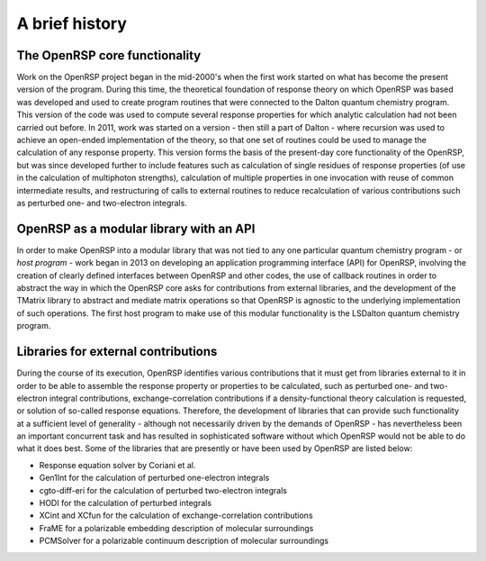 .. _chapter_history:

A brief history
===============


The OpenRSP core functionality
------------------------------

Work on the OpenRSP project began in the mid-2000's when the first work started on what
has become the present version of the program. During this time, the theoretical 
foundation of response theory on which OpenRSP was based was developed and used to create
program routines that were connected to the Dalton quantum chemistry program. This version
of the code was used to compute several response properties for which analytic calculation had not
been carried out before.
In 2011, work was started on a version - then still a part of Dalton - where recursion was used to
achieve an open-ended implementation of the theory, so that one set of routines
could be used to manage the calculation of any response property. This version forms the
basis of the present-day core functionality of the OpenRSP, but was since developed
further to include features such as calculation of single residues of response properties (of use
in the calculation of multiphoton strengths), calculation of multiple properties in one invocation with
reuse of common intermediate results, and restructuring of calls to external routines to reduce
recalculation of various contributions such as perturbed one- and two-electron integrals.


OpenRSP as a modular library with an API
----------------------------------------

In order to make OpenRSP into a modular library that was not tied to any one particular
quantum chemistry program - or *host program* - work began in 2013 on developing an
application programming interface (API) for OpenRSP, involving the creation of clearly defined
interfaces between OpenRSP and other codes, the use of callback routines
in order to abstract the way in which the OpenRSP core asks for contributions from external libraries,
and the development of the TMatrix library to abstract and mediate matrix operations so 
that OpenRSP is agnostic to the underlying implementation of such operations. The first host program
to make use of this modular functionality is the LSDalton quantum chemistry program.


Libraries for external contributions
------------------------------------

During the course of its execution, OpenRSP identifies various contributions that it must get
from libraries external to it in order to be able to assemble the response property or
properties to be calculated, such as perturbed one- and two-electron integral contributions,
exchange-correlation contributions if a density-functional theory calculation is requested,
or solution of so-called response equations. Therefore, the development of libraries that 
can provide such functionality at a sufficient level of generality - although not
necessarily driven by the demands of OpenRSP - has nevertheless been an important
concurrent task and has resulted in sophisticated software without which
OpenRSP would not be able to do what it does best. Some of the libraries that are presently or have been used
by OpenRSP are listed below:

* Response equation solver by Coriani et al.
* Gen1Int for the calculation of perturbed one-electron integrals
* cgto-diff-eri for the calculation of perturbed two-electron integrals
* HODI for the calculation of perturbed integrals
* XCint and XCfun for the calculation of exchange-correlation contributions
* FraME for a polarizable embedding description of molecular surroundings
* PCMSolver for a polarizable continuum description of molecular surroundings



